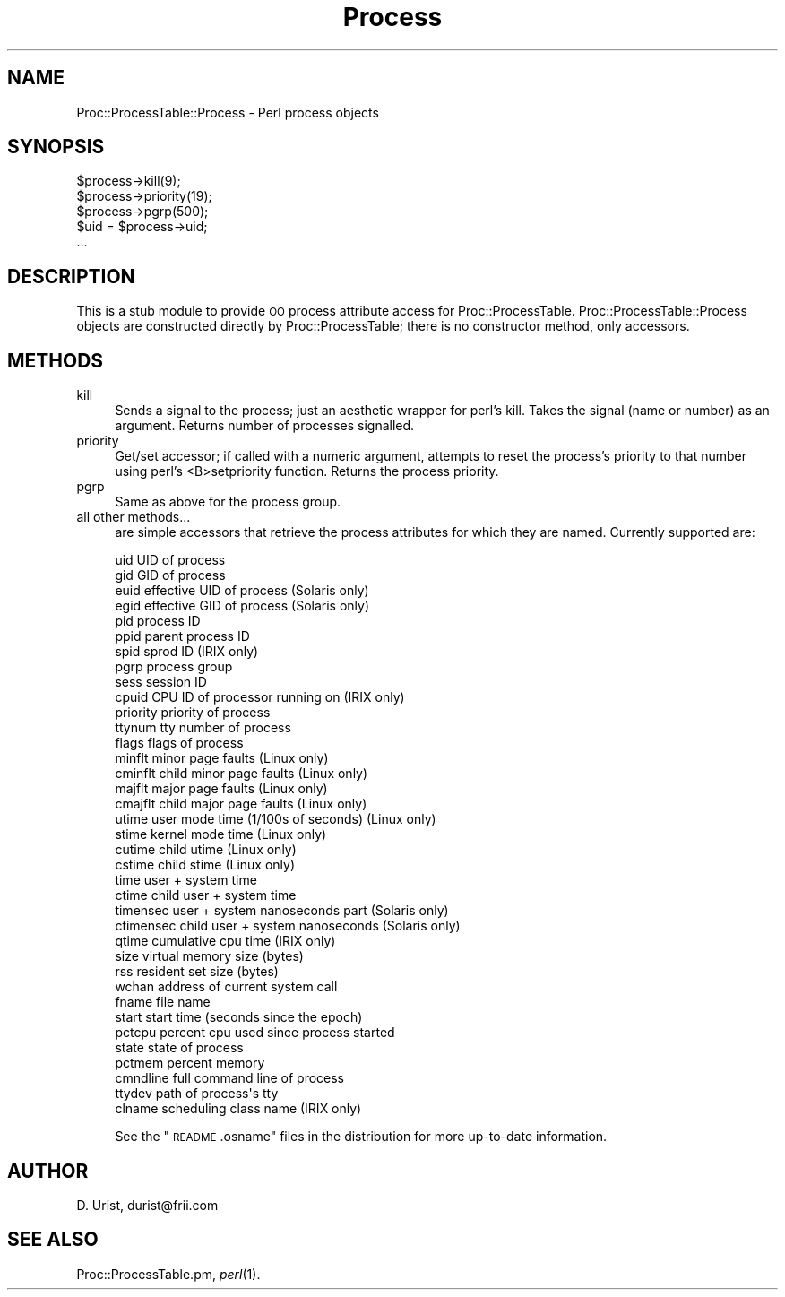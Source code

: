 .\" Automatically generated by Pod::Man 2.25 (Pod::Simple 3.16)
.\"
.\" Standard preamble:
.\" ========================================================================
.de Sp \" Vertical space (when we can't use .PP)
.if t .sp .5v
.if n .sp
..
.de Vb \" Begin verbatim text
.ft CW
.nf
.ne \\$1
..
.de Ve \" End verbatim text
.ft R
.fi
..
.\" Set up some character translations and predefined strings.  \*(-- will
.\" give an unbreakable dash, \*(PI will give pi, \*(L" will give a left
.\" double quote, and \*(R" will give a right double quote.  \*(C+ will
.\" give a nicer C++.  Capital omega is used to do unbreakable dashes and
.\" therefore won't be available.  \*(C` and \*(C' expand to `' in nroff,
.\" nothing in troff, for use with C<>.
.tr \(*W-
.ds C+ C\v'-.1v'\h'-1p'\s-2+\h'-1p'+\s0\v'.1v'\h'-1p'
.ie n \{\
.    ds -- \(*W-
.    ds PI pi
.    if (\n(.H=4u)&(1m=24u) .ds -- \(*W\h'-12u'\(*W\h'-12u'-\" diablo 10 pitch
.    if (\n(.H=4u)&(1m=20u) .ds -- \(*W\h'-12u'\(*W\h'-8u'-\"  diablo 12 pitch
.    ds L" ""
.    ds R" ""
.    ds C` ""
.    ds C' ""
'br\}
.el\{\
.    ds -- \|\(em\|
.    ds PI \(*p
.    ds L" ``
.    ds R" ''
'br\}
.\"
.\" Escape single quotes in literal strings from groff's Unicode transform.
.ie \n(.g .ds Aq \(aq
.el       .ds Aq '
.\"
.\" If the F register is turned on, we'll generate index entries on stderr for
.\" titles (.TH), headers (.SH), subsections (.SS), items (.Ip), and index
.\" entries marked with X<> in POD.  Of course, you'll have to process the
.\" output yourself in some meaningful fashion.
.ie \nF \{\
.    de IX
.    tm Index:\\$1\t\\n%\t"\\$2"
..
.    nr % 0
.    rr F
.\}
.el \{\
.    de IX
..
.\}
.\"
.\" Accent mark definitions (@(#)ms.acc 1.5 88/02/08 SMI; from UCB 4.2).
.\" Fear.  Run.  Save yourself.  No user-serviceable parts.
.    \" fudge factors for nroff and troff
.if n \{\
.    ds #H 0
.    ds #V .8m
.    ds #F .3m
.    ds #[ \f1
.    ds #] \fP
.\}
.if t \{\
.    ds #H ((1u-(\\\\n(.fu%2u))*.13m)
.    ds #V .6m
.    ds #F 0
.    ds #[ \&
.    ds #] \&
.\}
.    \" simple accents for nroff and troff
.if n \{\
.    ds ' \&
.    ds ` \&
.    ds ^ \&
.    ds , \&
.    ds ~ ~
.    ds /
.\}
.if t \{\
.    ds ' \\k:\h'-(\\n(.wu*8/10-\*(#H)'\'\h"|\\n:u"
.    ds ` \\k:\h'-(\\n(.wu*8/10-\*(#H)'\`\h'|\\n:u'
.    ds ^ \\k:\h'-(\\n(.wu*10/11-\*(#H)'^\h'|\\n:u'
.    ds , \\k:\h'-(\\n(.wu*8/10)',\h'|\\n:u'
.    ds ~ \\k:\h'-(\\n(.wu-\*(#H-.1m)'~\h'|\\n:u'
.    ds / \\k:\h'-(\\n(.wu*8/10-\*(#H)'\z\(sl\h'|\\n:u'
.\}
.    \" troff and (daisy-wheel) nroff accents
.ds : \\k:\h'-(\\n(.wu*8/10-\*(#H+.1m+\*(#F)'\v'-\*(#V'\z.\h'.2m+\*(#F'.\h'|\\n:u'\v'\*(#V'
.ds 8 \h'\*(#H'\(*b\h'-\*(#H'
.ds o \\k:\h'-(\\n(.wu+\w'\(de'u-\*(#H)/2u'\v'-.3n'\*(#[\z\(de\v'.3n'\h'|\\n:u'\*(#]
.ds d- \h'\*(#H'\(pd\h'-\w'~'u'\v'-.25m'\f2\(hy\fP\v'.25m'\h'-\*(#H'
.ds D- D\\k:\h'-\w'D'u'\v'-.11m'\z\(hy\v'.11m'\h'|\\n:u'
.ds th \*(#[\v'.3m'\s+1I\s-1\v'-.3m'\h'-(\w'I'u*2/3)'\s-1o\s+1\*(#]
.ds Th \*(#[\s+2I\s-2\h'-\w'I'u*3/5'\v'-.3m'o\v'.3m'\*(#]
.ds ae a\h'-(\w'a'u*4/10)'e
.ds Ae A\h'-(\w'A'u*4/10)'E
.    \" corrections for vroff
.if v .ds ~ \\k:\h'-(\\n(.wu*9/10-\*(#H)'\s-2\u~\d\s+2\h'|\\n:u'
.if v .ds ^ \\k:\h'-(\\n(.wu*10/11-\*(#H)'\v'-.4m'^\v'.4m'\h'|\\n:u'
.    \" for low resolution devices (crt and lpr)
.if \n(.H>23 .if \n(.V>19 \
\{\
.    ds : e
.    ds 8 ss
.    ds o a
.    ds d- d\h'-1'\(ga
.    ds D- D\h'-1'\(hy
.    ds th \o'bp'
.    ds Th \o'LP'
.    ds ae ae
.    ds Ae AE
.\}
.rm #[ #] #H #V #F C
.\" ========================================================================
.\"
.IX Title "Process 3"
.TH Process 3 "2012-10-21" "perl v5.14.2" "User Contributed Perl Documentation"
.\" For nroff, turn off justification.  Always turn off hyphenation; it makes
.\" way too many mistakes in technical documents.
.if n .ad l
.nh
.SH "NAME"
Proc::ProcessTable::Process \- Perl process objects
.SH "SYNOPSIS"
.IX Header "SYNOPSIS"
.Vb 5
\& $process\->kill(9);
\& $process\->priority(19);
\& $process\->pgrp(500);
\& $uid = $process\->uid;
\& ...
.Ve
.SH "DESCRIPTION"
.IX Header "DESCRIPTION"
This is a stub module to provide \s-1OO\s0 process attribute access for
Proc::ProcessTable. Proc::ProcessTable::Process objects are
constructed directly by Proc::ProcessTable; there is no constructor
method, only accessors.
.SH "METHODS"
.IX Header "METHODS"
.IP "kill" 4
.IX Item "kill"
Sends a signal to the process; just an aesthetic wrapper for perl's
kill. Takes the signal (name or number) as an argument. Returns number
of processes signalled.
.IP "priority" 4
.IX Item "priority"
Get/set accessor; if called with a numeric argument, attempts to reset
the process's priority to that number using perl's <B>setpriority
function. Returns the process priority.
.IP "pgrp" 4
.IX Item "pgrp"
Same as above for the process group.
.IP "all other methods..." 4
.IX Item "all other methods..."
are simple accessors that retrieve the process attributes for which
they are named. Currently supported are:
.Sp
.Vb 10
\&  uid         UID of process
\&  gid         GID of process
\&  euid        effective UID of process           (Solaris only)
\&  egid        effective GID of process           (Solaris only)
\&  pid         process ID
\&  ppid        parent process ID
\&  spid        sprod ID                           (IRIX only)
\&  pgrp        process group
\&  sess        session ID
\&  cpuid       CPU ID of processor running on     (IRIX only)
\&  priority    priority of process
\&  ttynum      tty number of process
\&  flags       flags of process
\&  minflt      minor page faults                  (Linux only)
\&  cminflt     child minor page faults            (Linux only)
\&  majflt      major page faults                  (Linux only)
\&  cmajflt     child major page faults            (Linux only)
\&  utime       user mode time (1/100s of seconds) (Linux only)
\&  stime       kernel mode time                   (Linux only)
\&  cutime      child utime                        (Linux only)
\&  cstime      child stime                        (Linux only)
\&  time        user + system time                 
\&  ctime       child user + system time
\&  timensec    user + system nanoseconds part     (Solaris only)
\&  ctimensec   child user + system nanoseconds    (Solaris only)
\&  qtime       cumulative cpu time                (IRIX only)
\&  size        virtual memory size (bytes)
\&  rss         resident set size (bytes)
\&  wchan       address of current system call 
\&  fname       file name
\&  start       start time (seconds since the epoch)
\&  pctcpu      percent cpu used since process started
\&  state       state of process
\&  pctmem      percent memory                     
\&  cmndline    full command line of process
\&  ttydev      path of process\*(Aqs tty
\&  clname      scheduling class name              (IRIX only)
.Ve
.Sp
See the \*(L"\s-1README\s0.osname\*(R" files in the distribution for more
up-to-date information.
.SH "AUTHOR"
.IX Header "AUTHOR"
D. Urist, durist@frii.com
.SH "SEE ALSO"
.IX Header "SEE ALSO"
Proc::ProcessTable.pm, \fIperl\fR\|(1).
